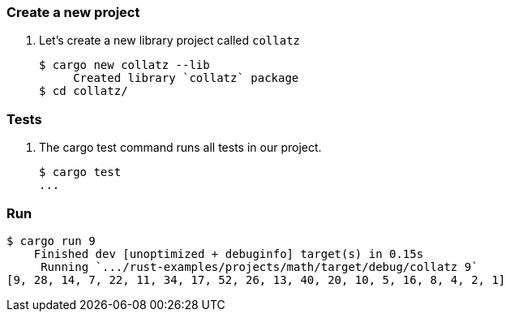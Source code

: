 === Create a new project

. Let's create a new library project called `collatz`
+
[source,console]
----
$ cargo new collatz --lib
     Created library `collatz` package
$ cd collatz/
----

=== Tests

. The cargo test command runs all tests in our project.
+
[source,console]
----
$ cargo test
...
----

=== Run

[source,console]
----
$ cargo run 9
    Finished dev [unoptimized + debuginfo] target(s) in 0.15s
     Running `.../rust-examples/projects/math/target/debug/collatz 9`
[9, 28, 14, 7, 22, 11, 34, 17, 52, 26, 13, 40, 20, 10, 5, 16, 8, 4, 2, 1]
----
